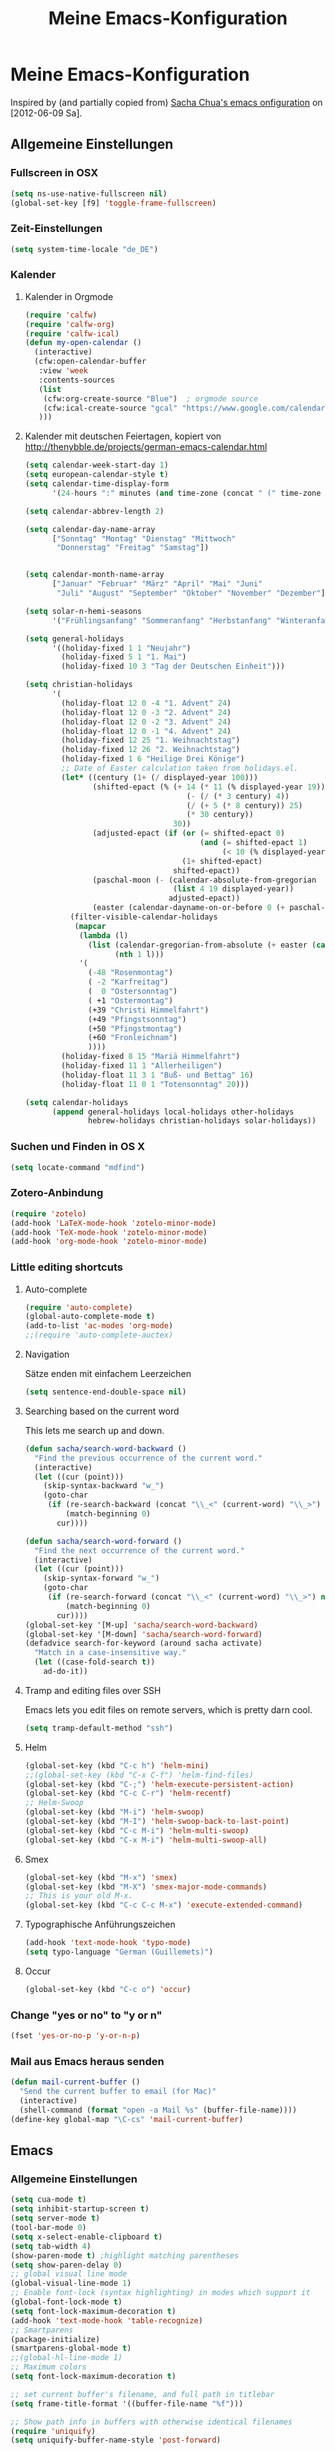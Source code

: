 #+TITLE: Meine Emacs-Konfiguration
* Meine Emacs-Konfiguration
  Inspired by (and partially copied from) [[http://dl.dropbox.com/u/3968124/sacha-emacs.html][Sacha Chua's emacs onfiguration]] on [2012-06-09 Sa].
** Allgemeine Einstellungen
*** Fullscreen in OSX
    #+begin_src emacs-lisp
      (setq ns-use-native-fullscreen nil)
      (global-set-key [f9] 'toggle-frame-fullscreen)
    #+end_src
*** Zeit-Einstellungen
    #+begin_src emacs-lisp
    (setq system-time-locale "de_DE")
    #+end_src
*** Kalender
**** Kalender in Orgmode
     #+begin_src emacs-lisp
       (require 'calfw)
       (require 'calfw-org)
       (require 'calfw-ical)
       (defun my-open-calendar ()
         (interactive)
         (cfw:open-calendar-buffer
          :view 'week
          :contents-sources
          (list
           (cfw:org-create-source "Blue")  ; orgmode source
           (cfw:ical-create-source "gcal" "https://www.google.com/calendar/ical/…/basic.ics" "IndianRed") ; google calendar ICS
          )))
     #+end_src
**** Kalender mit deutschen Feiertagen, kopiert von http://thenybble.de/projects/german-emacs-calendar.html
    #+begin_src emacs-lisp
      (setq calendar-week-start-day 1)
      (setq european-calendar-style t)
      (setq calendar-time-display-form
            '(24-hours ":" minutes (and time-zone (concat " (" time-zone ")"))))
      
      (setq calendar-abbrev-length 2)
      
      (setq calendar-day-name-array
            ["Sonntag" "Montag" "Dienstag" "Mittwoch"
             "Donnerstag" "Freitag" "Samstag"])
      
      
      (setq calendar-month-name-array
            ["Januar" "Februar" "März" "April" "Mai" "Juni"
             "Juli" "August" "September" "Oktober" "November" "Dezember"])
      
      (setq solar-n-hemi-seasons
            '("Frühlingsanfang" "Sommeranfang" "Herbstanfang" "Winteranfang"))
      
      (setq general-holidays
            '((holiday-fixed 1 1 "Neujahr")
              (holiday-fixed 5 1 "1. Mai")
              (holiday-fixed 10 3 "Tag der Deutschen Einheit")))
      
      (setq christian-holidays
            '(
              (holiday-float 12 0 -4 "1. Advent" 24)
              (holiday-float 12 0 -3 "2. Advent" 24)
              (holiday-float 12 0 -2 "3. Advent" 24)
              (holiday-float 12 0 -1 "4. Advent" 24)
              (holiday-fixed 12 25 "1. Weihnachtstag")
              (holiday-fixed 12 26 "2. Weihnachtstag")
              (holiday-fixed 1 6 "Heilige Drei Könige")
              ;; Date of Easter calculation taken from holidays.el.
              (let* ((century (1+ (/ displayed-year 100)))
                     (shifted-epact (% (+ 14 (* 11 (% displayed-year 19))
                                          (- (/ (* 3 century) 4))
                                          (/ (+ 5 (* 8 century)) 25)
                                          (* 30 century))
                                       30))
                     (adjusted-epact (if (or (= shifted-epact 0)
                                             (and (= shifted-epact 1)
                                                  (< 10 (% displayed-year 19))))
                                         (1+ shifted-epact)
                                       shifted-epact))
                     (paschal-moon (- (calendar-absolute-from-gregorian
                                       (list 4 19 displayed-year))
                                      adjusted-epact))
                     (easter (calendar-dayname-on-or-before 0 (+ paschal-moon 7))))
                (filter-visible-calendar-holidays
                 (mapcar
                  (lambda (l)
                    (list (calendar-gregorian-from-absolute (+ easter (car l)))
                          (nth 1 l)))
                  '(
                    (-48 "Rosenmontag")
                    ( -2 "Karfreitag")
                    (  0 "Ostersonntag")
                    ( +1 "Ostermontag")
                    (+39 "Christi Himmelfahrt")
                    (+49 "Pfingstsonntag")
                    (+50 "Pfingstmontag")
                    (+60 "Fronleichnam")
                    ))))
              (holiday-fixed 8 15 "Mariä Himmelfahrt")
              (holiday-fixed 11 1 "Allerheiligen")
              (holiday-float 11 3 1 "Buß- und Bettag" 16)
              (holiday-float 11 0 1 "Totensonntag" 20)))
      
      (setq calendar-holidays
            (append general-holidays local-holidays other-holidays
                    hebrew-holidays christian-holidays solar-holidays))
    #+end_src
*** Suchen und Finden in OS X
    #+begin_src emacs-lisp
      (setq locate-command "mdfind")
    #+end_src
*** Zotero-Anbindung
    #+begin_src emacs-lisp
      (require 'zotelo)
      (add-hook 'LaTeX-mode-hook 'zotelo-minor-mode)
      (add-hook 'TeX-mode-hook 'zotelo-minor-mode)
      (add-hook 'org-mode-hook 'zotelo-minor-mode)
    #+end_src
*** Little editing shortcuts

**** Auto-complete
     #+BEGIN_SRC emacs-lisp
       (require 'auto-complete)
       (global-auto-complete-mode t)
       (add-to-list 'ac-modes 'org-mode)
       ;;(require 'auto-complete-auctex)
     #+END_SRC
**** Navigation
     Sätze enden mit einfachem Leerzeichen
     #+begin_src emacs-lisp
       (setq sentence-end-double-space nil) 
     #+end_src

**** Searching based on the current word
     This lets me search up and down.
     
     #+begin_src emacs-lisp
       (defun sacha/search-word-backward ()
         "Find the previous occurrence of the current word."
         (interactive)
         (let ((cur (point)))
           (skip-syntax-backward "w_")
           (goto-char
            (if (re-search-backward (concat "\\_<" (current-word) "\\_>") nil t)
                (match-beginning 0)
              cur))))
       
       (defun sacha/search-word-forward ()
         "Find the next occurrence of the current word."
         (interactive)
         (let ((cur (point)))
           (skip-syntax-forward "w_")
           (goto-char
            (if (re-search-forward (concat "\\_<" (current-word) "\\_>") nil t)
                (match-beginning 0)
              cur))))
       (global-set-key '[M-up] 'sacha/search-word-backward)
       (global-set-key '[M-down] 'sacha/search-word-forward)
       (defadvice search-for-keyword (around sacha activate)
         "Match in a case-insensitive way."
         (let ((case-fold-search t))
           ad-do-it))
     #+end_src

**** Tramp and editing files over SSH
Emacs lets you edit files on remote servers, which is pretty darn
cool.

#+begin_src emacs-lisp
(setq tramp-default-method "ssh")
#+end_src

**** Helm
     #+begin_src emacs-lisp
       (global-set-key (kbd "C-c h") 'helm-mini)
       ;;(global-set-key (kbd "C-x C-f") 'helm-find-files)
       (global-set-key (kbd "C-;") 'helm-execute-persistent-action)
       (global-set-key (kbd "C-c C-r") 'helm-recentf)
       ;; Helm-Swoop
       (global-set-key (kbd "M-i") 'helm-swoop)
       (global-set-key (kbd "M-I") 'helm-swoop-back-to-last-point)
       (global-set-key (kbd "C-c M-i") 'helm-multi-swoop)
       (global-set-key (kbd "C-x M-i") 'helm-multi-swoop-all)
     #+end_src
**** Smex
     #+BEGIN_SRC emacs-lisp
       (global-set-key (kbd "M-x") 'smex)
       (global-set-key (kbd "M-X") 'smex-major-mode-commands)
       ;; This is your old M-x.
       (global-set-key (kbd "C-c C-c M-x") 'execute-extended-command)
     #+END_SRC
**** Typographische Anführungszeichen
     #+begin_src emacs-lisp
       (add-hook 'text-mode-hook 'typo-mode)
       (setq typo-language "German (Guillemets)")
     #+end_src
**** Occur
     #+BEGIN_SRC emacs-lisp
       (global-set-key (kbd "C-c o") 'occur)
     #+END_SRC
*** Change "yes or no" to "y or n"

    #+begin_src emacs-lisp
      (fset 'yes-or-no-p 'y-or-n-p)   
    #+end_src

*** Mail aus Emacs heraus senden
    #+begin_src emacs-lisp
      (defun mail-current-buffer ()
        "Send the current buffer to email (for Mac)"
        (interactive)
        (shell-command (format "open -a Mail %s" (buffer-file-name))))
      (define-key global-map "\C-cs" 'mail-current-buffer)
    #+end_src
** Emacs
*** Allgemeine Einstellungen
    #+begin_src emacs-lisp
      (setq cua-mode t)
      (setq inhibit-startup-screen t)
      (setq server-mode t)
      (tool-bar-mode 0)
      (setq x-select-enable-clipboard t)
      (setq tab-width 4)
      (show-paren-mode t) ;highlight matching parentheses
      (setq show-paren-delay 0)
      ;; global visual line mode
      (global-visual-line-mode 1) 
      ;; Enable font-lock (syntax highlighting) in modes which support it
      (global-font-lock-mode t)
      (setq font-lock-maximum-decoration t)
      (add-hook 'text-mode-hook 'table-recognize)
      ;; Smartparens
      (package-initialize)
      (smartparens-global-mode t)
      ;;(global-hl-line-mode 1)      
      ;; Maximum colors
      (setq font-lock-maximum-decoration t)

      ;; set current buffer's filename, and full path in titlebar
      (setq frame-title-format '((buffer-file-name "%f")))

      ;; Show path info in buffers with otherwise identical filenames
      (require 'uniquify)
      (setq uniquify-buffer-name-style 'post-forward)

      ;; Make very frequent autosaves
      (setq auto-save-interval 5)

      ;; No beep or visual bell, please
      (defun easymacs-no-beep ())
      (setq ring-bell-function 'easymacs-no-beep)

      ;; Make searches case-insensitive
      (set-default 'case-fold-search t)

      ;; Make all backups in a single directory
      (when (boundp 'backup-directory-alist)
        (let ((dir (expand-file-name "~/.emacs-backups")))
          (or (file-directory-p dir) (make-directory dir))
          (setq backup-directory-alist `(("." . ,dir)))))

      ;; Strip CTRL-M from Shell output
      (add-hook 'comint-output-filter-functions 'shell-strip-ctrl-m nil t)

      ;; Use dialog boxes, if available
      (setq use-dialog-box t)

      ;; Paste at cursor, rather than pointer
      (setq mouse-yank-at-point t)

      ;; For <M-delete> to work properly
      (setq kill-whole-line t)

      ;; Enable recently-opened files menu
      (setq recentf-auto-cleanup 'never) ;; disable before we start recentf!
      (recentf-mode 1)
      (setq recentf-max-menu-items 30)
      (setq recentf-max-saved-items 500)
      (setq recentf-exclude '("[.]bm-repository$" "[.]tidyrc$"
                              "^temp-tidy-" "[.]bmk$" "[.]abbrev_defs"
                              "[.]elc$" "^/tmp/mutt" "/usr/dict/words"))


      ;; http://emacsredux.com/blog/2013/03/30/kill-other-buffers/
      (defun kill-other-buffers ()
        "Kill all buffers but the current one.
      Don't mess with special buffers."
        (interactive)
        (dolist (buffer (buffer-list))
          (unless (or (eql buffer (current-buffer)) (not (buffer-file-name buffer)))
            (kill-buffer buffer))))
      ;;(global-set-key (kbd "C-c k") 'kill-other-buffers)
      ;; save/restore opened files and windows config
      (desktop-save-mode 1) ; 0 for off
    #+end_src
*** Mac-Einstellungen
    #+begin_src emacs-lisp
      (setq ns-pop-up-frames nil)
      (defun ns-raise-emacs ()
        (ns-do-applescript "tell application \"Emacs\" to activate"))
      (setq ns-right-alternate-modifier (quote none))
      (setq ns-right-command-modifier (quote none))
      (setq mac-option-modifier 'meta) ; sets the Option key as Super
      (global-set-key [kp-delete] 'delete-char) ;; sets fn-delete to be right-delete
      (require 'exec-path-from-shell)
      (when (memq window-system '(mac ns))
        (exec-path-from-shell-initialize))
    #+end_src
*** Dired
    #+BEGIN_SRC emacs-lisp
    (require 'dired-x)
    #+END_SRC
*** Undo
    #+begin_src emacs-lisp
      (require 'undo-tree)
      (global-undo-tree-mode 1)
      (defalias 'redo 'undo-tree-redo)
    #+end_src
*** Diff
    #+begin_src emacs-lisp
      (setq vc-diff-switches '("-b" "-B" "-u"))
    #+end_src
*** Word-Count
    #+begin_src emacs-lisp
      (global-set-key [f8] 'count-words)
    #+end_src
*** Spellcheck
    #+begin_src emacs-lisp
      (setq ispell-program-name "aspell")
      (setq ispell-dictionary "de")
      (setq ispell-list-command "list")
      (setq ispell-extra-args '("--sug-mode=fast"))
    #+end_src
*** Font
    #+begin_src emacs-lisp
      (set-face-attribute 'default nil
                      :family "DejaVu Sans Mono" :height 145 :weight 'normal)
      ;; Zoom font
      (define-key global-map (read-kbd-macro "C--") 'text-scale-decrease)
      (define-key global-map (read-kbd-macro "C-+") 'text-scale-increase)
    #+end_src
*** Custom faces
    #+begin_src emacs-lisp
      (global-rainbow-delimiters-mode)
      (custom-set-faces
       ;; custom-set-faces was added by Custom.
       ;; If you edit it by hand, you could mess it up, so be careful.
       ;; Your init file should contain only one such instance.
       ;; If there is more than one, they won't work right.
       '(font-latex-sectioning-0-face ((t (:weight bold :height 1.5))))
       '(font-latex-sectioning-1-face ((t (:weight bold :height 1.4))))
       '(font-latex-sectioning-2-face ((t (:weight bold :height 1.3))))
       '(font-latex-sectioning-3-face ((t (:weight bold :height 1.2))))
       '(font-latex-sectioning-4-face ((t (:weight bold :height 1.1))))
       '(font-latex-sectioning-5-face ((((class color) (background dark)) (:foreground "yellow" :weight bold))))
       '(org-document-title ((((class color) (background dark)) (:foreground "dodger blue" :weight bold :height 1.2)))))
    #+end_src
*** Packages
    #+begin_src emacs-lisp
      (setq package-archives (quote (("gnu" . "http://elpa.gnu.org/packages/") ("melpa" . "http://melpa.milkbox.net/packages/") ("org" . "http://orgmode.org/elpa/"))))
    #+end_src
*** Version Control
**** Bazaar
     #+begin_src emacs-lisp
     (setq vc-bzr-program "/usr/local/bin/bzr")
     #+end_src
*** Safe point between sessions
    #+begin_src emacs-lisp
      ;; Save point position between sessions
      ;; from http://whattheemacsd.com/
      (require 'saveplace)
      (setq-default save-place t)
      (setq save-place-file (expand-file-name ".places" user-emacs-directory))
    #+end_src
*** DuckDuckGo-Suche
    #+begin_src emacs-lisp
      ;; Idee von http://emacsredux.com/blog/2013/03/28/google/
      (defun duckduckgo ()
        "Duckduckgo the selected region if any, display a query prompt otherwise."
        (interactive)
        (browse-url
         (concat
          "https://duckduckgo.com/?kl=de-de&kj=b2&&q="
          (url-hexify-string (if mark-active
               (buffer-substring (region-beginning) (region-end))
             (read-string "Duckduckgo: "))))))
      (global-set-key (kbd "C-c d") 'duckduckgo)
    #+end_src
*** Yasnippet
    #+begin_src emacs-lisp
      (require 'yasnippet)
      ;;(yas/initialize)
      (yas/load-directory "~/code/snippets")
      (yas/global-mode)
      (global-set-key (kbd "M--") 'yas/expand)
    #+end_src
*** Electric punctuation
    #+begin_src emacs-lisp
      ;; http://blog.everythingtastesbetterwithchilli.com/2013/02/18/electric-punctuation-in-emacs/
      (defun mh/electric-punctuation ()
        "Tidy up whitespace around punctuation: delete any preceding
      whitespace and insert one space afterwards. Idea stolen from
      the SwiftKey android keyboard."
        (interactive)
        (when (looking-back "\s+" nil t)
          (delete-region (match-beginning 0) (match-end 0)))
        (call-interactively 'self-insert-command)
        ;; Don't insert space if we might be in a number/email/URL:
        (unless (looking-back "\\([@\\./]\\w+\\|[0-9]\\).") (just-one-space)))
      (dolist (punc '(?, ?\; ?.))
        (define-key text-mode-map `[,punc] 'mh/electric-punctuation))
    #+end_src
*** Automatisches Speichern
    #+BEGIN_SRC emacs-lisp
;; (add-hook 'focus-out-hook 'save-buffer)
    #+END_SRC

** Orgmode
   #+begin_src emacs-lisp
     (package-initialize)    ;; Initialize Package
     ;;(require 'org)
     (require 'org-inlinetask)
     (require 'org-protocol)
   #+end_src
*** Agenda
    #+begin_src emacs-lisp
      (setq org-agenda-window-setup 'current-window)
      (setq org-indirect-buffer-display 'current-window)
      (setq org-agenda-files (quote ("~/Private/ORG/gtd.org" "~/Private/ORG/notizen.org")))
      (setq org-agenda-skip-deadline-if-done t)
      (setq org-agenda-skip-scheduled-if-deadline-is-shown (quote not-today))
      (setq org-agenda-skip-scheduled-if-done t)
      (setq org-agenda-skip-timestamp-if-done t)
      (setq org-agenda-todo-ignore-deadlines (quote near))
      (setq org-agenda-todo-ignore-scheduled (quote future))
      ;; Agenda soll in ganzem Frame starten
      ;;(setq org-agenda-window-frame-fractions '(1.0 . 1.0))
      (setq org-agenda-custom-commands
            '(("d" "Deadlines" agenda ""
               ((org-agenda-skip-function '(org-agenda-skip-entry-if 'scheduled))
                (org-agenda-ndays 1)
                (org-deadline-warning-days 60)
                (org-agenda-time-grid nil)))
              ("t" "Todos"
               ((todo "TODO")
                (todo "DELEGIERT") 
                (todo "WARTEN")))
              ("k" "Kontexte"
               ((tags-todo "ZUHAUSE")
                (tags-todo "INSTITUT")
                (tags-todo "UB")
                (tags-todo "STADT")
                (tags-todo "COMPUTER")
                (tags-todo "EMAIL")
                (tags-todo "TELEPHON")
                (tags-todo "ONLINE")
                (tags-todo "HIWI")))
              ("l" "Lesezeichen"
               ((tags-todo "BOOKMARK")))
              ("p" "Projekte"
               ((tags-todo "PROJEKT")))
              ("I" "Import diary from iCal" agenda ""
               ((org-agenda-mode-hook
                 (lambda ()
                   (org-mac-iCal)))))
              ))
      (setq org-agenda-text-search-extra-files '(agenda-archives))
      (setq org-icalendar-include-todo t)
      (setq org-icalendar-use-deadline (quote (event-if-todo event-if-not-todo)))
      (setq org-icalendar-use-scheduled (quote (event-if-todo event-if-not-todo)))
      (setq org-icalendar-categories (quote (all-tags)))
      (setq org-icalendar-include-body 2000)
      (setq org-agenda-add-entry-text-maxlines 20)
      (setq org-agenda-include-diary t)
      ;; Aktuelle Zeile in der Agenda hervorheben
      (add-hook 'org-agenda-mode-hook '(lambda () (hl-line-mode 1 )))
            
      ;; (setq org-agenda-format-date 
      ;;  "%d.%m.%Y ---------------------------------------------------------------------")
      (setq org-agenda-start-on-weekday nil)
      (setq org-deadline-warning-days 10)

      ;; orgbox
      (require 'orgbox)
    #+end_src
*** Allgemeine Einstellungen
    #+begin_src emacs-lisp
      (global-font-lock-mode 1)                     ; for all buffers
      (setq org-hide-leading-stars t)
      (setq org-id-method (quote uuidgen))
      (setq org-startup-align-all-tables "align")
      (setq org-return-follows-link t)
      (setq org-startup-with-beamer-mode t)
      (setq org-startup-with-inline-images nil)
      (setq org-support-shift-select t)
      (setq org-tab-follows-link t)
      (setq org-time-stamp-custom-formats (quote ("<%a., %d.%m.%Y>" . "<%a., %d.%m.%Y %H:%M>")))
      (setq org-after-todo-state-change-hook nil)
      (setq org-babel-load-languages (quote ((emacs-lisp) (ditaa . t) (latex . t))))
      (setq org-confirm-babel-evaluate nil)
      (require 'org-crypt)
      (org-crypt-use-before-save-magic)
      (setq org-tags-exclude-from-inheritance (quote ("crypt")))
      (setq org-crypt-key "C62E93D8")
      (setq org-use-speed-commands t)
    #+end_src
**** Ido-style Completion
     I also like using =ido=-style completion.

     #+begin_src emacs-lisp
       (setq org-completion-use-ido t)
       (setq ido-everywhere t)
       (setq ido-max-directory-size 100000)
       (ido-mode (quote both))
     #+end_src
*** Anbindung von Orgmode an Mac-Programme
    #+begin_src emacs-lisp
      (require 'org-mac-iCal)
      (require 'org-mac-link)
      ;; (global-set-key "\C-cm" 'org-mac-message-insert-selected)
      (global-set-key "\C-xm" 'org-mac-grab-link)
      (setq org-mac-mail-account "Privat")
      (setq org-mac-grab-Chrome-app-p nil)
      (setq org-mac-grab-Safari-app-p nil)
      (setq org-mac-grab-Together-app-p nil)
    #+end_src
*** Ditaa
    #+begin_src emacs-lisp
      ;;(setq org-ditaa-jar-path "~/.emacs.d/contrib/scripts/ditaa.jar")
      (add-hook 'org-babel-after-execute-hook 'org-display-inline-images)
    #+end_src
*** Drawers und Logging
    #+begin_src emacs-lisp
      (setq org-drawers (quote ("PROPERTIES" "CLOCKTABLE" "LOGBOOK" "CLOCK")))
      (setq org-clock-into-drawer "CLOCK")
    #+end_src
*** Export
**** Allgemeine Einstellungen
     #+begin_src emacs-lisp
       ;; (require 'ox-export)
       (setq org-export-backends (quote (ascii beamer html koma-letter icalendar latex md odt org deck)))
       (setq org-export-with-drawers nil)
       (setq org-export-allow-bind-keywords t)
     #+end_src
**** LaTeX-Beamer
     #+begin_src emacs-lisp
     (setq org-beamer-outline-frame-title "Themen")
     #+end_src
**** LaTeX allgemein
     #+begin_src emacs-lisp
       (setq org-latex-classes (quote (("article" "\\documentclass[11pt,a4paper]{article}\\usepackage[margin=2cm]{geometry}\\usepackage{fontspec,xkeyval}\\usepackage[babelshorthands]{polyglossia}\\setdefaultlanguage{german}\\setotherlanguage[variant=poly]{greek}\\setotherlanguages{french,english,latin}\\setromanfont[Mapping=tex-text,Numbers=Lowercase,Ligatures=Common]{Arno Pro}" ("\\section{%s}" . "\\section*{%s}") ("\\subsection{%s}" . "\\subsection*{%s}") ("\\subsubsection{%s}" . "\\subsubsection*{%s}") ("\\paragraph{%s}" . "\\paragraph*{%s}") ("\\subparagraph{%s}" . "\\subparagraph*{%s}")) ("report" "\\documentclass[11pt,a4paper]{report}" ("\\chapter{%s}" . "\\chapter*{%s}") ("\\section{%s}" . "\\section*{%s}") ("\\subsection{%s}" . "\\subsection*{%s}") ("\\subsubsection{%s}" . "\\subsubsection*{%s}")) ("book" "\\documentclass[11pt,a4paper,openany]{memoir}" ("\\chapter{%s}" . "\\chapter*{%s}") ("\\section{%s}" . "\\section*{%s}") ("\\subsection{%s}" . "\\subsection*{%s}") ("\\subsubsection{%s}" . "\\subsubsection*{%s}"))
                                              ("org-article" "\\documentclass{org-article}[NO-DEFAULT-PACKAGES]
                      [PACKAGES]
                      [EXTRA]" ("\\section{%s}" . "\\section*{%s}") ("\\subsection{%s}" . "\\subsection*{%s}") ("\\subsubsection{%s}" . "\\subsubsection*{%s}") ("\\paragraph{%s}" . "\\paragraph*{%s}") ("\\subparagraph{%s}" . "\\subparagraph*{%s}"))
                                              ("koma-article" "\\documentclass{scrartcl}" ("\\section{%s}" . "\\section*{%s}") ("\\subsection{%s}" . "\\subsection*{%s}") ("\\subsubsection{%s}" . "\\subsubsection*{%s}") ("\\paragraph{%s}" . "\\paragraph*{%s}") ("\\subparagraph{%s}" . "\\subparagraph*{%s}"))
                                              ("koma-report" "\\documentclass{scrreprt}" ("\\chapter{%s}" . "\\chapter*{%s}") ("\\section{%s}" . "\\section*{%s}") ("\\subsection{%s}" . "\\subsection*{%s}") ("\\subsubsection{%s}" . "\\subsubsection*{%s}") ("\\paragraph{%s}" . "\\paragraph*{%s}") ("\\subparagraph{%s}" . "\\subparagraph*{%s}"))
                                              ("beamer" "\\documentclass{beamer}\\usepackage{fontspec,xkeyval}\\usepackage[babelshorthands]{polyglossia}\\setdefaultlanguage{german}\\setotherlanguage[variant=poly]{greek}\\setotherlanguages{french,english}\\setromanfont[Mapping=tex-text,Numbers=Lowercase,Ligatures=Common]{Adobe
       Garamond Pro}\\setsansfont[Mapping=tex-text,Numbers=Lowercase,Scale=MatchUppercase]{Iwona}\\newfontfamily\\greekfont[Mapping=tex-text,Script=Greek,Ligatures=Common,Scale=MatchLowercase]{GFS
       Neohellenic}" ("\\section\{%s\}" . "\\section*\{%s\}")
               ("\\subsection\{%s\}" . "\\subsection*\{%s\}")
               ("\\subsubsection\{%s\}" . "\\subsubsection*\{%s\}"))
                                              ("beamer-simple" "\\documentclass{beamer}" ("\\section\{%s\}" . "\\section*\{%s\}")
               ("\\subsection\{%s\}" . "\\subsection*\{%s\}")
               ("\\subsubsection\{%s\}" . "\\subsubsection*\{%s\}")))))
       (setq org-latex-date-format "%d. %B %Y")
       (setq org-latex-default-packages-alist (quote (("" "graphicx" t) ("" "longtable" t) ("" "hyperref" t) "\\tolerance=1000")))
       (setq org-latex-emphasis-alist (quote (("*" "\\textbf{%s}" nil) ("/" "\\emph{%s}" nil) ("_" "\\underline{%s}" nil) ("+" "\\st{%s}" nil) ("=" "\\verb" t) ("~" "\\verb" t) ("@" "\\alert{%s}" nil))))
       (setq org-latex-hyperref-format "\\ref{%s}")
       (setq org-latex-listings t)
       (setq org-latex-todo-keyword-markup (quote (("TODO" . "{\\color{red}{\\sffamily\\textbf{%s}}}"))))
     #+end_src
**** HTML
     #+begin_src emacs-lisp
       (require 'htmlize)
       (setq org-emphasis-alist (quote (("*" bold "<b>" "</b>") ("/" italic "<i>" "</i>") ("_" underline "<span style=\"text-decoration:underline;\">" "</span>") ("=" org-code "<code>" "</code>" verbatim) ("~" org-verbatim "<code>" "</code>" verbatim) ("+" (:strike-through t) "<del>" "</del>") ("@" org-warning "<b>" "</b>"))))
       (setq org-html-home/up-format "<div id=\"org-div-home-and-up\" style=\"text-align:right;font-size:70%%;white-space:nowrap;\">
        <a accesskey=\"h\" href=\"%s\"> UP </a>
        |
        <a accesskey=\"H\" href=\"%s\"> HOME </a>
       </div>")
       (setq org-html-postamble t)
       (setq org-html-postamble-format (quote (("de" "<p class=\"author\">Autor: %e</p>
       <p class=\"date\">Datum: %C</p>
       <p class=\"creator\">Generated by %c</p>"))))
     #+end_src
**** HTML5-Präsentation
     #+begin_src emacs-lisp
       ;; (require 'org-html5presentation)
     #+end_src
**** Präsentation mit Impress.js
     #+begin_src emacs-lisp
       ;; (add-to-list 'load-path "/User/stockhausen/code/org-impress-js.el")
       ;; (require 'ox-impress-js)
     #+end_src
**** Org-reveal
     #+begin_src emacs-lisp
       (require 'ox-reveal)
       (setq org-reveal-root "file:///Users/stockhausen/code/reveal.js")
     #+end_src
*** Footnotes
    #+begin_src emacs-lisp
      (setq org-footnote-auto-adjust t)
      (setq org-footnote-define-inline t)
    #+end_src
*** GTD mit Orgmode
    #+begin_src emacs-lisp
      ;; I keep almost everything in one big org file.
      (defvar org-gtd-file "~/Private/ORG/gtd.org")
      ;; I open my gtd file when I hit C-c g
      (defun gtd ()
        "Open the GTD file."
        (interactive)
        (find-file org-gtd-file))
    #+end_src
*** Keyboard shortcuts

    #+begin_src emacs-lisp
      (global-set-key "\C-cg" 'gtd)
      (global-set-key "\C-ca" 'org-agenda)
      (global-set-key "\C-xr" 'org-table-insert-row)
      (global-set-key "\C-xl" 'org-table-insert-hline)
      (global-set-key (kbd "C-c l") 'org-store-link)  ;; Links
      (global-set-key "\C-cr" 'org-capture)
      (global-set-key (kbd "C-c b") 'org-iswitchb)    ;; switch
      (global-set-key (kbd "C-x c")  'my-open-calendar) ;; Calfw-Kalender
      (global-set-key (kbd "C-c t")  'org-todo-list)   ;; todo-list (NextActions)
    #+end_src

    =append-next-kill= is more useful to me than =org-table-copy-region=.

    #+begin_src emacs-lisp
      (define-key org-mode-map (kbd "C-M-w") 'append-next-kill)
    #+end_src
    
*** Managing tasks
**** Track TODO state
     #+begin_src emacs-lisp
       (setq org-todo-keywords (quote ((sequence "TODO(t)" "BEGONNEN(b!)" "BLOCKIERT(k!)" "|" "DELEGIERT(d@/!)" "WARTEN(w@/!)" "ERLEDIGT(e!)")
                                       (sequence  "IRGENDWANN(I@/!)" "OFFEN(O@/!)" "|" "GESTRICHEN(g@/!)"))))
       (setq org-todo-keyword-faces (quote (("TODO" :foreground "tomato" :weight bold)
                                            ("BEGONNEN" :foreground "LightSkyBlue3" :weight bold)
                                            ("BLOCKIERT" :foreground "firebrick1" :weight bold)
                                            ("ERLEDIGT" :foreground "green2" :weight bold)
                                            ("WARTEN" :foreground "tomato1" :weight bold)
                                            ("DELEGIERT" :foreground "SkyBlue1" :weight bold)
                                            ("IRGENDWANN" :foreground "LightCyan4")
                                            ("GESTRICHEN" :foreground "LightGray")
                                            ("OFFEN" :foreground "blue" :weight bold))))
     #+end_src
     
**** Projects
     #+begin_src emacs-lisp
       (setq org-tags-exclude-from-inheritance '("PROJECT"))
     #+end_src
**** Tag tasks
     #+begin_src emacs-lisp
       (setq org-tag-alist (quote (("INSTITUT" . ?i)
                                   ("ZUHAUSE" . ?h)
                                   ("HIWI" . ?w)
                                   ("COMPUTER" . ?c)
                                   ("ONLINE" . ?o)
                                   ("TELEPHON" . ?t)
                                   ("STADT" . ?s)
                                   ("UB" . ?u)
                                   ("IDEE" . ?I)
                                   ("NOTIZ" . ?N)
                                   ("BOOKMARK" . ?B)
                                   ("PROJEKT" . ?P))))
       
       ;; Allow setting single tags without the menu
       (setq org-fast-tag-selection-single-key (quote expert))
     #+end_src
**** Enable filtering by effort estimates

     #+begin_src emacs-lisp
       (setq org-global-properties
             '(("Effort_ALL". "0 0:10 0:30 1:00 2:00 3:00 4:00")))
     #+end_src
     
**** Track time
     
     #+begin_src emacs-lisp
       (setq org-clock-idle-time nil)
       (setq org-log-done 'time)
       (defadvice org-clock-in (after wicked activate)
         "Mark STARTED when clocked in"
         (save-excursion
           (catch 'exit
             (org-back-to-heading t)
             (if (looking-at org-outline-regexp) (goto-char (1- (match-end 0))))
             (if (looking-at (concat " +" org-todo-regexp "\\( +\\|[ \t]*$\\)"))
                 (org-todo "STARTED")))))
       
       (setq org-clock-idle-time nil)
     #+end_src     
**** Habits

     I like using org-habits to track consistency. My task names tend
     to be a bit long, though, so I've configured the graph column to
     show a little bit more to the right.
     
     #+begin_src emacs-lisp
     (setq org-habit-graph-column 80)
     #+end_src
*** MobileOrg for Android

    I've been playing around with MobileOrg so that I can review my
    agenda and capture notes on my smartphone. My main Org file is too
    big to open easily there, though.
    
    #+begin_src emacs-lisp
      (require 'org-mobile)
      (setq org-mobile-directory "/Volumes/…/orgmode")
      (setq org-mobile-inbox-for-pull "/Volumes/…/orgmode/inbox.org")
      (setq org-mobile-files (quote ("~/Private/ORG/gtd.org" "~/Private/ORG/notizen.org")))
    #+end_src

*** Modules
    Org has a whole bunch of optional modules. These are the ones I'm
    currently experimenting with.
    #+begin_src emacs-lisp
      (setq org-modules '(org-info
                          org-habit
                          org-mouse
                          org-annotate-file
                          org-eval
                          org-expiry
                          org-interactive-query
                          org-man
                          org-bibtex
                          org-panel
                          org-screen
                          org-toc))
    #+end_src
*** Orgmode für .org-Dateien
    #+begin_src emacs-lisp
      (add-to-list 'auto-mode-alist '("\\.org\\'" . org-mode))
    #+end_src
*** Orgmode und BibTeX
    #+begin_src emacs-lisp
      (require 'org-bibtex)
    #+end_src
*** Orgmode und LaTeX
    #+begin_src emacs-lisp
      (setq org-latex-pdf-process (list "latexmk -xelatex %f"))
    #+end_src
*** Publishing
    Timestamps and section numbers make my published files look more
    complicated than they are. Let's turn them off by default.
    #+begin_src emacs-lisp
      (setq org-export-with-section-numbers nil)
      (setq org-html-include-timestamps nil)
    #+end_src

    Publishing:

    #+begin_src emacs-lisp
      ;; (require 'org-publish)
      (setq org-publish-project-alist
            '(
              ("privat-notes"
               :base-directory "~/Private/Homepage"
               :base-extension "org"
               :publishing-directory "~/Sites/Privat"
               :recursive t
               :publishing-function org-html-publish-to-html
               :headline-levels 4             ; Just the default for this project.
               :toc nil
               :language de
               :author "AVS <avs@abc.de>"
               :html-postamble "<p>Hilfe: »?« eingeben</p><p class=\"date\">Zuletzt geändert: %d von %a</p><p class=\"creator\">Generated by %c</p><p><a rel=\"license\" href=\"http://creativecommons.org/licenses/by-sa/3.0/de/\"><img alt=\"Creative Commons Lizenzvertrag\" style=\"border-width:0\" src=\"http://i.creativecommons.org/l/by-sa/3.0/de/80x15.png\" /></a></p>"
               :auto-preamble t
               )
              ("privat-static"
               :base-directory "~/Private/Homepage"
               :base-extension "css\\|js\\|png\\|jpg\\|gif\\|pdf\\|mp3\\|ogg\\|swf\\|org"
               :publishing-directory "~/Sites/Privat"
               :recursive t
               :publishing-function org-publish-attachment
               )
              ("privat" :components ("privat-notes" "privat-static"))
              ))
     #+end_src

    Keine Default-Styles beim Export
    #+begin_src emacs-lisp
      (setq org-html-head-include-default nil)
      (setq org-html-head-include-scripts nil)
    #+end_src
*** RefTeX in Orgmode
    #+begin_src emacs-lisp
      (defun org-mode-reftex-setup ()
        (load-library "reftex")
        (and (buffer-file-name)
             (file-exists-p (buffer-file-name))
             (reftex-parse-all))
        (define-key org-mode-map (kbd "C-c )") 'reftex-citation)
        )
      (add-hook 'org-mode-hook 'org-mode-reftex-setup)
    #+end_src
*** Tabellen
**** org-collector: collects headline properties into tables with optional pre-processing
     #+begin_src emacs-lisp 
       (require 'org-collector)
     #+end_src
*** Taking notes
    #+begin_src emacs-lisp
      (setq org-directory "~/Private/ORG")
      (setq org-default-notes-file "~/Private/ORG/notes.org")
    #+end_src

**** Templates

     I use =org-capture= templates to quickly jot down tasks, notes, and other semi-structured pieces of information.
     #+begin_src emacs-lisp    
       (setq org-capture-templates (quote (("t" "Todo" entry (file+headline "~/Private/ORG/gtd.org" "Eingang") "* TODO %?   %^G
        %i %u
       " :prepend t)
                                           ("l" "Todo mit Link auf Buffer" entry (file+headline "~/Private/ORG/gtd.org" "Eingang") "* TODO %?   %^G
        %a %u
       " :prepend t)
                                           ("e" "Email-Todo" entry (file+headline "~/Private/ORG/gtd.org" "Eingang") "* TODO %?       
         DEADLINE: %^t   
       %a %i
       " :prepend t)
                                           ("M" "Merken" entry (file+headline "~/Private/ORG/notizen.org" "Merken") "* %? :NOTIZ:
        %c 
        Notiert am %u" :prepend t)
                                           ("I" "Idee" entry (file+headline "~/Private/ORG/notizen.org" "Neue Ideen") "* %? :IDEE:
        %c 
        Notiert am %u" :prepend t)
                                           ("B" "Bookmark" entry (file+headline "~/Private/ORG/notizen.org" "Lesezeichen") "* %? %^G
        Notiert am %u" :prepend t))))
     #+end_src
**** Refiling
    
     When I use =org-refile= to organize my notes, I like seeing the
     latest entries on top.
    
    #+begin_src emacs-lisp
      (setq org-refile-use-outline-path t)
      (setq org-outline-path-complete-in-steps t)
      (setq org-refile-targets (quote (("~/Private/ORG/gtd.org" :maxlevel . 3) 
                                       ("~/Private/ORG/notizen.org" :maxlevel . 3))))
      ; Allow refile to create parent tasks with confirmation
      (setq org-refile-allow-creating-parent-nodes (quote confirm))
    #+end_src
    
*** Viewing, navigating, and editing the Org tree

    #+begin_src emacs-lisp
      (setq org-cycle-include-plain-lists nil)
    #+end_src

    I often cut and paste subtrees. This makes it easier to cut
    something and paste it elsewhere in the hierarchy.
    #+begin_src emacs-lisp
      (define-key org-mode-map (kbd "C-c k") 'org-cut-subtree)
      (setq org-yank-adjusted-subtrees t)  
    #+end_src

*** Speedbar
   #+begin_src emacs-lisp
     ; disabled, problem with emacs 24.4
     ; (require 'speedbar)
     ; (require 'sr-speedbar)
     ; (speedbar-add-supported-extension ".org")
     ; (add-hook 'org-mode-hook
     ;           (lambda () (imenu-add-to-menubar "Imenu")))
     ; (add-hook 'org-mode-hook 'imenu-add-menubar-index)
     ; (global-set-key (kbd "C-l") 'sr-speedbar-toggle)  
 #+end_src
** Pandoc
*** Syntax-Highlighting
   #+begin_src emacs-lisp
     (defun my/pandoc-markdown ()
       (font-lock-add-keywords
        nil '(("\\(^> .*\\)" 
               1 '((:slant italic) (:height 0.9)) t) ;; Blockquote
              ("\\(\\^\\[.+?\\]\\)" 
               1 font-lock-comment-face t) ;; Inline-Footnote
              ("\\(\\[.+?\\]\(.+?\)\\)"
               1 '((:foreground "orange") (:slant italic)) t) ;; Link
              ("\\(^---\\)"
               1 '((:foreground "#a7b9be")) t) ;; Yaml-Header
              ("\\(^\\(\\.\\)+\\)"
               1 '((:foreground "#a7b9be")) t) ;; Yaml-Header
              ("\\(^\\(title: .*\\)\\)"
               1 '((:foreground "#425d78") (:weight bold) (:height 1.5)) t)
              ("\\(^\\(author: .*\\)\\)"
               1 '((:foreground "#425d78") (:slant italic)) t)
              ("\\(^\\(date: .*\\)\\)"
               1 '((:foreground "#425d78") (:slant italic)) t)
              ("\\(^\\(abstract: .*\\)\\)"
               1 '((:foreground "#425d78") (:slant italic)) t)
              ("\\(^\\(bibliography: .*\\)\\)"
               1 '((:foreground "#a7b9be") (:slant italic)) t)
              ("\\(^# .*\\)"
               1 '((:foreground "#425d78") (:weight bold) (:height 1.5)) t) ;; #
              ("\\(^## .*\\)"
               1 '((:foreground "#425d78") (:weight bold) (:height 1.2)) t) ;; ##
              ("\\(^### .*\\)"
               1 '((:foreground "#425d78") (:weight bold) (:height 1.1)) t) ;; ###
              ("\\(^#### .*\\)"
               1 '((:foreground "#425d78") (:weight bold)) t) ;; ####
              ("\\(@.+? \\)"
               1 '((:foreground "#e67e22") (:slant italic)) t) ;; Zitat-Labels
              ("\\(\b_.+?\b_\\)"
               1 '((:slant italic)) t) ;; italics
              ("\\(\\*.+?\\*\\)"
               1 '((:weight bold)) t))) ;; bold
       )
     
     (add-hook 'find-file-hook (lambda()
                                 (if (string="md" (file-name-extension
                                                   buffer-file-name))
                                     (my/pandoc-markdown)
                       )))
    #+end_src
*** Preview
  #+BEGIN_SRC emacs-lisp
    ;; Quelle: https://gist.github.com/Javran/9181746
        
    (defun pandoc-markdown-to-html (file-src file-dst)
      "convert markdown files into HTML files."
      (shell-command
       (format "pandoc -s -t html %s -o %s" file-src file-dst)))
    
    (defun markdown-preview-file ()
      "generate HTML file for current editing file
        using pandoc, and the open browser to preview
        the resulting HTML file"
      (interactive)
      ;; create place to store the temp HTML file output
      (mkdir "/tmp/markdown_tmps/" t)
      (let* ((dst-dir "/tmp/markdown_tmps/")
             (file-dst
              (concat dst-dir
                      (file-name-base (buffer-file-name))
                      ".html"))
             (url-dst
              (concat "file://" file-dst)))
        (pandoc-markdown-to-html (buffer-file-name)
                                 file-dst)
        (split-window-below)
        (other-window 1)
        (eww url-dst)))
    
    (global-set-key (kbd "C-c c") 'markdown-preview-file)
  #+END_SRC
** LaTeX
*** Allgemein
    #+begin_src emacs-lisp
      (setq TeX-parse-self t); Enable parse on load.
      (setq TeX-auto-save t); Enable parse on save.
      (setq-default TeX-auto-regexp-list 'TeX-auto-full-regexp-list)
      (setq-default TeX-auto-parse-length 999999)
      ;; (setq-default TeX-master nil)
      ;;(setq TeX-open-quote "»")
      ;;(setq TeX-close-quote "«")
      (setq font-latex-quotes (quote german))
      ;;(setq LaTeX-csquotes-close-quote "}")
      ;;(setq LaTeX-csquotes-open-quote "\\enquote{")
      (setq TeX-PDF-mode t)
      (setq TeX-default-macro "footnote")
      (add-hook 'LaTeX-mode-hook 'turn-on-auto-fill)
      (add-hook 'LaTeX-mode-hook (lambda ()
                                   (TeX-fold-mode 1)))
      ;; Outline-Minor-Mode for folding
      (outline-minor-mode t)
      (add-hook 'LaTeX-mode-hook (lambda()
                                   (interactive)
                                   (local-set-key (kbd "M-TAB") 'outline-toggle-children)
                                                               (local-set-key [M-left] 'hide-body)
                                                               (local-set-key [M-right] 'show-all)
                                                               (local-set-key [M-up] 'outline-previous-heading)
                                                               (local-set-key [M-down] 'outline-next-heading)
                                                               (local-set-key [C-M-left] 'hide-sublevels)
                                                               (local-set-key [C-M-right] 'show-children)
                                                               (local-set-key [C-M-up] 'outline-previous-visible-heading)
                                                               (local-set-key [C-M-down] 'outline-next-visible-heading)))
      ;; 
      (setq TeX-source-correlate-mode t)
      ;; use Skim as default pdf viewer
      ;; Skim's displayline is used for forward search (from .tex to .pdf)
      (setq TeX-view-program-list
            '(("Skim" 
               "/Applications/Skim.app/Contents/SharedSupport/displayline -g %n %o %b"))
            TeX-view-program-selection
            '((output-pdf "Skim")))
      ;; TeX-Commands
      (setq TeX-command-list (quote (("TeX" "%(PDF)%(tex) %`%S%(PDFout)%(mode)%' %t" TeX-run-TeX nil (plain-tex-mode texinfo-mode ams-tex-mode) :help "Run plain TeX")
                                     ("LaTeX" "%`%l%(mode)%' %t" TeX-run-TeX nil (latex-mode doctex-mode) :help "Run LaTeX")
                                     ("XeLaTeX" "xelatex -synctex=1 %t" TeX-run-TeX nil (latex-mode) :help "Run XeLaTeX")
                                     ("LuaLaTeX" "lualatex -synctex=1 %t" TeX-run-TeX nil (latex-mode) :help "Run LuaLaTeX")
                                     ("Latexmk (PDF)" "latexmk -pdflatex -synctex=1 %t" TeX-run-TeX nil (latex-mode) :help "Run PDFLaTeX with latexmk")
                                     ("Latexmk (XeLaTeX)" "latexmk -xelatex -synctex=1 %t" TeX-run-TeX nil (latex-mode) :help "Run XeLaTeX with latexmk")
                                     ("BibTeX" "biber %s" TeX-run-BibTeX nil t :help "Run BibTeX")
                                     ("View" "%V" TeX-run-discard-or-function t t :help "Run Viewer")
                                     ("Makeinfo" "makeinfo %t" TeX-run-compile nil (texinfo-mode) :help "Run Makeinfo with Info output")
                                     ("Makeinfo HTML" "makeinfo --html %t" TeX-run-compile nil (texinfo-mode) :help "Run Makeinfo with HTML output")
                                     ("ConTeXt" "texexec --once --texutil %(execopts)%t" TeX-run-TeX nil (context-mode) :help "Run ConTeXt once")
                                     ("ConTeXt Full" "texexec %(execopts)%t" TeX-run-TeX nil (context-mode) :help "Run ConTeXt until completion")
                                     ("Print" "%p" TeX-run-command t t :help "Print the file")
                                     ("Queue" "%q" TeX-run-background nil t :help "View the printer queue" :visible TeX-queue-command)
                                     ("Check" "lacheck %s" TeX-run-compile nil (latex-mode) :help "Check LaTeX file for correctness")
                                     ("Spell" "(TeX-ispell-document \"\")" TeX-run-function nil t :help "Spell-check the document")
                                     ("Clean" "TeX-clean" TeX-run-function nil t :help "Delete generated intermediate files")
                                     ("Clean All" "(TeX-clean t)" TeX-run-function nil t :help "Delete generated intermediate and output files")
                                     ("Other" "" TeX-run-command t t :help "Run an arbitrary command"))))
    #+end_src
*** Syntax-Highlighting
    #+begin_src emacs-lisp
      (setq LaTeX-paragraph-commands (quote ("pstart" "pend" "kap" "textcomm")))
      (setq font-latex-match-function-keywords (quote (("beginnumbering" "") ("endnumbering" "") ("hist" "{")  ("transfn" "{"))))
      (setq font-latex-match-reference-keywords (quote (("edindex" "[{") ("esindex" "{") ("enindex" "{") ("nindex" "{") ("pindex" "{") ("qindex" "{") ("aindex" "{") ("cindex" "{") ("bindex" "{") ("grindex" "{") ("sindex" "{") ("specialindex" "{{{"))))
      (setq font-latex-match-textual-keywords (quote (("var" "{{") ("varlat" "{{") ("varabb" "{{") ("varlabb" "{{{") ("varom" "{{") ("varomabb" "{{{") ("varadd" "{{") ("vartr" "{{") ("stelle" "{{{") ("bibel" "{{") ("bibelcf" "{{") ("bibelcfl" "{{{") ("bezeugung" "{") ("bezeugungpart" "{{") ("zitatl" "{{{{") ("zitat" "{{"))))
      (setq font-latex-user-keyword-classes (quote (("Todos" (("todo" "{{") ("marke" "{")) (:weight bold :foreground "red" :background "yellow") command) ("Textkrit" (("textkr" "{{") ("textkrl" "{{{")) (:foreground "sienna") command)  ("Kommentar" (("komm" "{{") ("komml" "{{{")  ("rez" "{{") ("rezl" "{{{")) (:foreground "DodgerBlue4" :slant italic) command) ("Zusammenfassung" (("zsfsg" "{")) (:background "LightCyan") command)  ("Transl" (("transl" "{")) (:background "gray97") command) ("Fundort" (("fundort" "{{{{")) (:foreground "blue") command))))
    #+end_src
*** Folding
    #+BEGIN_SRC emacs-lisp
      (setq TeX-fold-macro-spec-list (quote (("[f]" ("footnote" "hist"))
                                             ("{1}" ("cite" "footcite"))
                                             ("[l]" ("label" "edlabel"))
                                             ("[r]" ("ref" "pageref" "edpageref" "lineref"))
                                             ("[i]" ("index" "aindex" "bindex" "sindex" "nindex" "specialindex" "edindex" "esindex" "enindex"))
                                             ("[m]" ("margin" "marginpar" "randnotiz"))
                                             ("[1]:||*" ("item"))
                                             ("(...)" ("ausl"))
                                             ("..." ("dots"))
                                             ("<{1}>" ("Ladd"))
                                             ("\[{1}\]" ("ladd"))
                                             (" " ("pstart"))
                                             (" " ("pend"))
                                             ("{1}" ("var"))
                                             ("{1}" ("varl"))
                                             ("{1}" ("varlat"))
                                             ("{1}" ("varabb"))
                                             ("{1}" ("varlabb"))
                                             ("{1}" ("varadd"))
                                             ("{1}" ("varom"))
                                             ("{1}" ("varomabb"))
                                             ("{1}" ("varomlat"))
                                             ("{1}" ("vartr"))
                                             ("{1} " ("kap"))
                                             ("{1}" ("bibel"))
                                             ("{1}" ("bibelcf"))
                                             ("{1}" ("bibelcfl"))
                                             ("{1}" ("marke"))
                                             ("{1}" ("todo"))
                                             ("{1}" ("zitat"))
                                             ("{1}" ("zitatl"))
                                             ("{1} (textkr)" ("textkr"))
                                             ("{1} (textkr)" ("textkrl"))
                                             ("{1} (komm)" ("komm"))
                                             ("{1} (komm)" ("komml"))
                                             ("[Zsfsg.: ]" ("zsfsg"))
                                             ("{1}" ("transl"))
                                             (1 ("part" "chapter" "section" "subsection" "subsubsection" "paragraph" "subparagraph"
                                                 "part*" "chapter*" "section*" "subsection*" "subsubsection*" "paragraph*" "subparagraph*" "emph" "textit" "textsl" "textmd" "textrm" "textsf" "texttt" "textbf" "textsc" "textup" "textcomm" "abschnitt")))))
      (setq TeX-fold-env-spec-list (quote (("[Praefatio]" ("praefatio"))
                                           ("[Edition]" ("Leftside"))
                                           ("[Übersetzung]" ("Rightside")))))

    #+END_SRC
*** RefTeX
    #+begin_src emacs-lisp
      (require 'reftex)
      (add-hook 'LaTeX-mode-hook 'turn-on-reftex)   ; with AUCTeX LaTeX mode
      (setq reftex-plug-into-AUCTeX t) 
      (setq reftex-enable-partial-scans t)
      (setq reftex-use-external-file-finders t)
      (setq reftex-bibliography-commands (quote ("bibliography" "nobibliography" "setupbibtex\\[.*?database=" "addbibresource")))
      (setq reftex-external-file-finders
            '(("tex" . "kpsewhich -format=.tex %f")
              ("bib" . "kpsewhich -format=.bib %f")))
    #+end_src
*** Reftex-Index
    #+begin_src emacs-lisp
      (setq reftex-index-macros
            '(("\\pindex{*}" "personen" ?p "" nil nil)
              ("\\aindex{*}" "antik" ?a "" nil nil)
              ("\\cindex{*}" "codex" ?c "" nil nil)
              ("\\bindex{*}" "bibel" ?b "" nil nil)
              ("\\qindex{*}" "quellen" ?q "" nil nil)
              ("\\sindex{*}" "synoden" ?s "" nil nil)
              ("\\nindex{*}" "namen" ?n "" nil nil)
              ("\\grindex{*}" "gr" ?g "" nil nil)))
    #+end_src
*** Reftex-Cite
    #+begin_src emacs-lisp
      (setq reftex-cite-format
            '((?\C-m . "\\cite[]{%l}")
              (?f . "\\footcite[][]{%l}")
              (?e . "\\editioncite[]{%l}")
              (?t . "\\textcite[]{%l}")
              (?p . "\\parencite[]{%l}")
              (?o . "\\citepr[]{%l}")
              (?n . "\\nocite{%l}")
              (?x . "@%l")))
      (setq reftex-cite-prompt-optional-args t)
      (setq font-latex-match-reference-keywords
            '(("cite" "[{")
              ("cites" "[{}]")
              ("footcite" "[{")
              ("editioncite" "[{")
              ("footcites" "[{")
              ("parencite" "[{")
              ("textcite" "[{")
              ("fullcite" "[{") 
              ("citetitle" "[{") 
              ("citetitles" "[{") 
              ("headlessfullcite" "[{")))
    #+end_src
   
